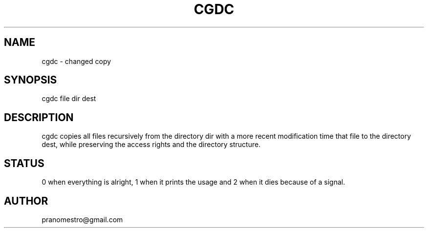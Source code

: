 .TH CGDC 1
.SH NAME
cgdc - changed copy

.SH SYNOPSIS
cgdc file dir dest

.SH DESCRIPTION
cgdc copies all files recursively from the directory dir with a
more recent modification time that file to the directory
dest, while preserving the access rights and the directory structure.

.SH STATUS
0 when everything is alright, 1 when it prints the usage and 2 when it dies because of a signal.

.SH AUTHOR
pranomestro@gmail.com
